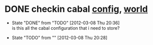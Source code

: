 * DONE checkin cabal [[file:~/virtualEnvs/hobbes/.virthualenv/cabal/config][config]], [[file:~/virtualEnvs/hobbes/.virthualenv/cabal/world][world]]
  CLOSED: [2012-03-08 Thu 20:35]
  - State "DONE"       from "TODO"       [2012-03-08 Thu 20:36] \\
    is this all the cabal configuration that i need to store?

  - State "TODO"       from ""           [2012-03-08 Thu 20:28] \\
    
  :PROPERTIES:
  :CUSTOM_ID: 7173fca3-b94a-4f0a-a010-a667b618ac3d
  :END:
